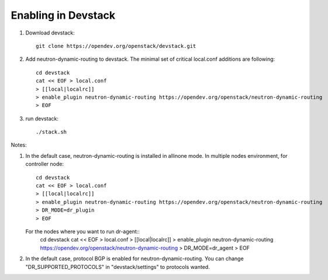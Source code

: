 ======================
 Enabling in Devstack
======================

1. Download devstack::

     git clone https://opendev.org/openstack/devstack.git

2. Add neutron-dynamic-routing to devstack.  The minimal set of critical local.conf
   additions are following::

     cd devstack
     cat << EOF > local.conf
     > [[local|localrc]]
     > enable_plugin neutron-dynamic-routing https://opendev.org/openstack/neutron-dynamic-routing
     > EOF

3. run devstack::

     ./stack.sh

Notes:

1. In the default case, neutron-dynamic-routing is installed in allinone mode.
   In multiple nodes environment, for controller node::
     cd devstack
     cat << EOF > local.conf
     > [[local|localrc]]
     > enable_plugin neutron-dynamic-routing https://opendev.org/openstack/neutron-dynamic-routing
     > DR_MODE=dr_plugin
     > EOF

   For the nodes where you want to run dr-agent::
     cd devstack
     cat << EOF > local.conf
     > [[local|localrc]]
     > enable_plugin neutron-dynamic-routing https://opendev.org/openstack/neutron-dynamic-routing
     > DR_MODE=dr_agent
     > EOF

2. In the default case, protocol BGP is enabled for neutron-dynamic-routing.
   You can change "DR_SUPPORTED_PROTOCOLS" in "devstack/settings" to protocols wanted.

